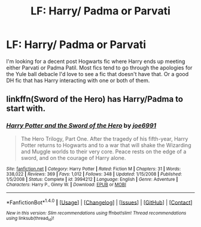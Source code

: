 #+TITLE: LF: Harry/ Padma or Parvati

* LF: Harry/ Padma or Parvati
:PROPERTIES:
:Author: Pete91888
:Score: 6
:DateUnix: 1480536129.0
:DateShort: 2016-Nov-30
:FlairText: Request
:END:
I'm looking for a decent post Hogwarts fic where Harry ends up meeting either Parvati or Padma Patil. Most fics tend to go through the apologies for the Yule ball debacle I'd love to see a fic that doesn't have that. Or a good DH fic that has Harry interacting with one or both of them.


** linkffn(Sword of the Hero) has Harry/Padma to start with.
:PROPERTIES:
:Author: Ch1pp
:Score: 2
:DateUnix: 1480606322.0
:DateShort: 2016-Dec-01
:END:

*** [[http://www.fanfiction.net/s/3994212/1/][*/Harry Potter and the Sword of the Hero/*]] by [[https://www.fanfiction.net/u/557425/joe6991][/joe6991/]]

#+begin_quote
  The Hero Trilogy, Part One. After the tragedy of his fifth-year, Harry Potter returns to Hogwarts and to a war that will shake the Wizarding and Muggle worlds to their very core. Peace rests on the edge of a sword, and on the courage of Harry alone.
#+end_quote

^{/Site/: [[http://www.fanfiction.net/][fanfiction.net]] *|* /Category/: Harry Potter *|* /Rated/: Fiction M *|* /Chapters/: 31 *|* /Words/: 338,022 *|* /Reviews/: 369 *|* /Favs/: 1,012 *|* /Follows/: 348 *|* /Updated/: 1/15/2008 *|* /Published/: 1/5/2008 *|* /Status/: Complete *|* /id/: 3994212 *|* /Language/: English *|* /Genre/: Adventure *|* /Characters/: Harry P., Ginny W. *|* /Download/: [[http://www.ff2ebook.com/old/ffn-bot/index.php?id=3994212&source=ff&filetype=epub][EPUB]] or [[http://www.ff2ebook.com/old/ffn-bot/index.php?id=3994212&source=ff&filetype=mobi][MOBI]]}

--------------

*FanfictionBot*^{1.4.0} *|* [[[https://github.com/tusing/reddit-ffn-bot/wiki/Usage][Usage]]] | [[[https://github.com/tusing/reddit-ffn-bot/wiki/Changelog][Changelog]]] | [[[https://github.com/tusing/reddit-ffn-bot/issues/][Issues]]] | [[[https://github.com/tusing/reddit-ffn-bot/][GitHub]]] | [[[https://www.reddit.com/message/compose?to=tusing][Contact]]]

^{/New in this version: Slim recommendations using/ ffnbot!slim! /Thread recommendations using/ linksub(thread_id)!}
:PROPERTIES:
:Author: FanfictionBot
:Score: 1
:DateUnix: 1480606334.0
:DateShort: 2016-Dec-01
:END:
